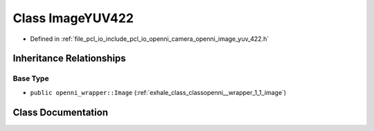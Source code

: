 .. _exhale_class_classopenni__wrapper_1_1_image_y_u_v422:

Class ImageYUV422
=================

- Defined in :ref:`file_pcl_io_include_pcl_io_openni_camera_openni_image_yuv_422.h`


Inheritance Relationships
-------------------------

Base Type
*********

- ``public openni_wrapper::Image`` (:ref:`exhale_class_classopenni__wrapper_1_1_image`)


Class Documentation
-------------------


.. doxygenclass:: openni_wrapper::ImageYUV422
   :members:
   :protected-members:
   :undoc-members: